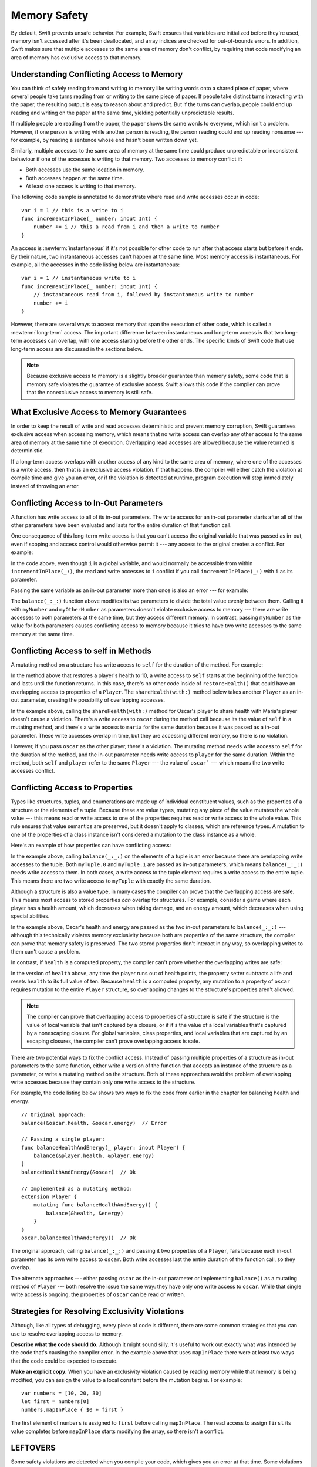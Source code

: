 Memory Safety
=============

By default, Swift prevents unsafe behavior.
For example,
Swift ensures that variables are initialized before they're used,
memory isn't accessed after it's been deallocated,
and array indices are checked for out-of-bounds errors.
In addition,
Swift makes sure that
multiple accesses to the same area of memory don't conflict,
by requiring that code modifying an area of memory
has exclusive access to that memory.

.. Brian:
   Memory safety refers to...
   The term *safety* usually refers to :newTerm:`memory safety`...
   Unsafe access to memory is available, if you ask for it explicitly...

.. _MemorySafety_WhatIsExclusivity:

Understanding Conflicting Access to Memory
------------------------------------------

.. XXX Convert listings in this section to test code.

You can think of safely reading from and writing to memory
like writing words onto a shared piece of paper,
where several people take turns
reading from or writing to the same piece of paper.
If people take distinct turns interacting with the paper,
the resulting output is easy to reason about and predict.
But if the turns can overlap,
people could end up reading and writing on the paper at the same time,
yielding potentially unpredictable results.

If multiple people are reading from the paper,
the paper shows the same words to everyone,
which isn't a problem.
However, if one person is writing
while another person is reading,
the person reading could end up reading nonsense ---
for example, by reading a sentence whose end hasn't been written down yet.

Similarly,
multiple accesses to the same area of memory at the same time could
produce unpredictable or inconsistent behaviour
if one of the accesses is writing to that memory.
Two accesses to memory conflict if:

* Both accesses use the same location in memory.
* Both accesses happen at the same time.
* At least one access is writing to that memory.

.. XXX Add an example/code listing to show aliasing?

The following code sample is annotated to demonstrate
where read and write accesses occur in code:

::

    var i = 1 // this is a write to i
    func incrementInPlace(_ number: inout Int) {
        number += i // this a read from i and then a write to number
    }

An access is :newterm:`instantaneous`
if it's not possible for other code to run
after that access starts but before it ends.
By their nature, two instantaneous accesses can't happen at the same time.
Most memory access is instantaneous.
For example,
all the accesses in the code listing below are instantaneous:

::

    var i = 1 // instantaneous write to i
    func incrementInPlace(_ number: inout Int) {
        // instantaneous read from i, followed by instantaneous write to number
        number += i
    }

However,
there are several ways to access memory
that span the execution of other code,
which is called a :newterm:`long-term` access.
The important difference between instantaneous and long-term access
is that two long-term accesses can overlap,
with one access starting before the other ends.
The specific kinds of Swift code that use long-term access
are discussed in the sections below.

.. XXX conflicts are unsafe --> they trigger an error

.. note::

    Because exclusive access to memory is a slightly broader guarantee
    than memory safety,
    some code that is memory safe
    violates the guarantee of exclusive access.
    Swift allows this code if the compiler can prove
    that the nonexclusive access to memory is still safe.

.. Versions of Swift before Swift 4 ensure memory safety
   by agressively making a copy of the shared mutable state
   when a conflicting access is possible.
   The copy is no longer shared, preventing the possibility of conflicts.
   However, the copying appproach has a negative impact
   on performance and memory usage.

.. TR: Swift 4 does this copying too.
   Frame this in terms as the copying is the *only* thing Swift 3 did.
   The carrot today is that you have a cleaner semantic model,
   not that you don't get copying.
   It lets you actually know that you have non-overlapping access.

.. _MemorySafety_Guarantees:

What Exclusive Access to Memory Guarantees
------------------------------------------

In order to keep the result of write and read accesses deterministic and prevent memory corruption,
Swift guarantees exclusive access when accessing memory, which means that
no write access can overlap any other access to the same area of memory at the same time of execution.
Overlapping read accesses are allowed because the value returned is deterministic.

If a long-term access overlaps with another access of any kind to the same area of memory,
where one of the accesses is a write access, then that is an exclusive access violation.  If that happens,
the compiler will either catch the violation at compile time and give you an error, or if the violation
is detected at runtime, program execution will stop immediately instead of throwing an error.


.. docnote:: Facts that need to go somewhere...

    - Within a single thread (use TSan for multithreading)...
    - When working with shared mutable state...
    - And except for things that we can prove are safe

.. _MemorySafety_Inout:

Conflicting Access to In-Out Parameters
---------------------------------------

A function has write access
to all of its in-out parameters.
The write access for an in-out parameter starts
after all of the other parameters have been evaluated
and lasts for the entire duration of that function call.

.. docnote:: Possible example of the "after all other parameters" rule?

One consequence of this long-term write access
is that you can't access the original
variable that was passed as in-out,
even if scoping and access control would otherwise permit it ---
any access to the original creates a conflict.
For example:

.. testcode:: memory-increment

    -> var i = 1
    ---
    -> func incrementInPlace(_ number: inout Int) {
           number += i
       }
    ---
    -> incrementInPlace(&i)  // Error
    xx Simultaneous accesses to 0x10e8667d8, but modification requires exclusive access.
    xx Previous access (a modification) started at  (0x10e86b032).
    xx Current access (a read) started at:

In the code above,
even though ``i`` is a global variable,
and would normally be accessible from within ``incrementInPlace(_:)``,
the read and write accesses to ``i`` conflict
if you call ``incrementInPlace(_:)`` with ``i`` as its parameter.

.. image:: ../images/memory_increment_2x.png
   :align: center

.. docnote:: FIGURE: add underscored parameter label: (_ number: inout Int)

.. docnote:: Code listing & figure: Replace i with a better name.

Passing the same variable as an in-out parameter more than once
is also an error --- for example:

.. testcode:: memory-balance

    -> func balance(_ x: inout Int, _ y: inout Int) {
           let sum = x + y
           x = sum / 2
           y = sum - x
       }
    -> var myNumber = 42
    -> var myOtherNumber = 9000
    << // myNumber : Int = 42
    << // myOtherNumber : Int = 9000
    -> balance(&myNumber, &myOtherNumber)  // Ok
    -> balance(&myNumber, &myNumber)  // Error
    !! <REPL Input>:1:20: error: inout arguments are not allowed to alias each other
    !! balance(&myNumber, &myNumber)  // Error
    !!                    ^~~~~~~~~
    !! <REPL Input>:1:9: note: previous aliasing argument
    !! balance(&myNumber, &myNumber)  // Error
    !!         ^~~~~~~~~
    !! <REPL Input>:1:9: error: overlapping accesses to 'myNumber', but modification requires exclusive access; consider copying to a local variable
    !! balance(&myNumber, &myNumber)  // Error
    !!                    ^~~~~~~~~
    !! <REPL Input>:1:20: note: conflicting access is here
    !! balance(&myNumber, &myNumber)  // Error
    !!         ^~~~~~~~~

The ``balance(_:_:)`` function above
modifies its two parameters
to divide the total value evenly between them.
Calling it with ``myNumber`` and ``myOtherNumber`` as parameters
doesn't violate exclusive access to memory ---
there are write accesses to both parameters at the same time,
but they access different memory.
In contrast,
passing ``myNumber`` as the value for both parameters
causes conflicting access to memory
because it tries to have two write accesses
to the same memory at the same time.

.. XXX This is a generalization of existing rules around inout.
   Worth revisiting the discussion in the guide/reference
   to adjust wording there, now that it's a consequence of a general rule
   instead of a one-off rule specifically for in-out parameters.

.. _MemorySafety_Methods:

Conflicting Access to self in Methods
-------------------------------------

.. This (probably?) applies to all value types,
   but structures are the only place you can observe it.
   Enumerations can have mutating methods
   but you can't mutate their associated values in place,
   and tuples can't have methods.

A mutating method on a structure has write access to ``self``
for the duration of the method.
For example:

.. docnote:: This behaves like self is passed to the method as inout
             because, under the hood, that's exactly what happens.

.. testcode:: memory-player-share-with-self

    >> func balance(_ x: inout Int, _ y: inout Int) {
    >>     let sum = x + y
    >>     x = sum / 2
    >>     y = sum - x
    >> }
    -> struct Player {
           var name: String
           var health: Int
           var energy: Int
           mutating func restoreHealth() {
               health = 10
           }
       }

In the method above that restores a player's health to 10,
a write access to ``self`` starts at the beginning of the function
and lasts until the function returns.
In this case, there's no other code
inside of ``restoreHealth()``
that could have an overlapping access to properties of a ``Player``.
The ``shareHealth(with:)`` method below takes another ``Player`` as an in-out parameter,
creating the possibility of overlapping accesses.

.. testcode:: memory-player-share-with-self

    -> extension Player {
           mutating func shareHealth(with player: inout Player) {
               balance(&player.health, &health)
           }
       }
    ---
    -> var oscar = Player(name: "Oscar", health: 10, energy: 10)
    -> var maria = Player(name: "Maria", health: 5, energy: 10)
    << // oscar : Player = REPL.Player(name: "Oscar", health: 10, energy: 10)
    << // maria : Player = REPL.Player(name: "Maria", health: 5, energy: 10)
    -> oscar.shareHealth(with: &maria)  // Ok
    -> oscar.shareHealth(with: &oscar)  // Error
    !! <REPL Input>:1:25: error: inout arguments are not allowed to alias each other
    !! oscar.shareHealth(with: &oscar)  // Error
    !!                         ^~~~~~
    !! <REPL Input>:1:1: note: previous aliasing argument
    !! oscar.shareHealth(with: &oscar)  // Error
    !! ^~~~~
    !! <REPL Input>:1:1: error: overlapping accesses to 'oscar', but modification requires exclusive access; consider copying to a local variable
    !! oscar.shareHealth(with: &oscar)  // Error
    !!                          ^~~~~
    !! <REPL Input>:1:25: note: conflicting access is here
    !! oscar.shareHealth(with: &oscar)  // Error
    !! ^~~~~~

In the example above,
calling the ``shareHealth(with:)`` method
for Oscar's player to share health with Maria's player
doesn't cause a violation.
There's a write access to ``oscar`` during the method call
because its the value of ``self`` in a mutating method,
and there's a write access to ``maria``
for the same duration
because it was passed as a in-out parameter.
These write accesses overlap in time,
but they are accessing different memory,
so there is no violation.

However,
if you pass ``oscar`` as the other player,
there's a violation.
The mutating method needs write access to ``self``
for the duration of the method,
and the in-out parameter needs write access to ``player``
for the same duration.
Within the method,
both ``self`` and ``player`` refer to the same ``Player`` ---
the value of ``oscar``` ---
which means the two write accesses conflict.

.. XXX Maybe rename the player parameter to teammate?
   That way you don't have both player and Player in the same discussion.

.. _MemorySafety_Properties:

Conflicting Access to Properties
--------------------------------

Types like structures, tuples, and enumerations
are made up of individual constituent values,
such as the properties of a structure or the elements of a tuple.
Because these are value types, mutating any piece of the value
mutates the whole value ---
this means read or write access to one of the properties
requires read or write access to the whole value.
This rule ensures that value semantics are preserved,
but it doesn't apply to classes, which are reference types.
A mutation to one of the properties of a class instance
isn't considered a mutation to the class instance as a whole.

Here's an example
of how properties can have conflicting access:

.. testcode:: memory-tuple

    >> func balance(_ x: inout Int, _ y: inout Int) {
    >>     let sum = x + y
    >>     x = sum / 2
    >>     y = sum - x
    >> }
    -> var myTuple = (10, 20)
    << // myTuple : (Int, Int) = (10, 20)
    -> balance(&myTuple.0, &myTuple.1)  // Error
    xx Simultaneous accesses to 0x10794d848, but modification requires exclusive access.
    xx Previous access (a modification) started at  (0x107952037).
    xx Current access (a modification) started at:

In the example above,
calling ``balance(_:_:)`` on the elements of a tuple
is an error
because there are overlapping write accesses to the tuple.
Both ``myTuple.0`` and ``myTuple.1`` are passed as in-out parameters,
which means ``balance(_:_:)`` needs write access to them.
In both cases, a write access to the tuple element
requires a write access to the entire tuple.
This means there are two write access to ``myTuple``
with exactly the same duration.

Although a structure is also a value type,
in many cases the compiler can prove
that the overlapping access are safe.
This means most access to stored properties *can* overlap for structures.
For example, consider a game where each player
has a health amount, which decreases when taking damage,
and an energy amount, which decreases when using special abilities.

.. testcode:: memory-share-health

    >> struct Player {
    >>     var name: String
    >>     var health: Int
    >>     var energy: Int
    >> }
    >> func balance(_ x: inout Int, _ y: inout Int) {
    >>     let sum = x + y
    >>     x = sum / 2
    >>     y = sum - x
    >> }
    >> func f() {
    -> var oscar = Player(name: "Oscar", health: 10, energy: 10)
    -> balance(&oscar.health, &oscar.energy)  // Ok
    >> }
    >> f()

.. docnote:: The code in the listing above is wrapped in a hidden function
             because this "overlapping property access is safe" caveat really
             only works for local variables, not globals.  Need to add this to
             the discussion.

In the example above,
Oscar's health and energy are passed
as the two in-out parameters to ``balance(_:_:)`` ---
although this technically violates memory exclusivity
because both are properties of the same structure,
the compiler can prove that memory safety is preserved.
The two stored properties don't interact in any way,
so overlapping writes to them can't cause a problem.

In contrast, if ``health`` is a computed property,
the compiler can't prove whether
the overlapping writes are safe:

.. testcode:: memory-computed-property

    -> struct Player {
           var name: String
           var remainingLives = 5
           var energy = 10
           private var _health: Int = 10
           var health: Int {
               get {
                   return _health
               }
               set {
                   if newValue > 0 {
                       _health = newValue
                   } else {
                       remainingLives -= 1
                       _health = 10
                   }
               }
           }
           init(name: String) {
               self.name = name
           }
       }
    >> func balance(_ x: inout Int, _ y: inout Int) {
    >>     let sum = x + y
    >>     x = sum / 2
    >>     y = sum - x
    >> }
    >> func f() {
    -> var oscar = Player(name: "Oscar")
    -> balance(&oscar.health, &oscar.energy)  // Error
    >> }
    >> f()
    !! <REPL Input>:3:11: error: overlapping accesses to 'oscar', but modification requires exclusive access; consider copying to a local variable
    !! balance(&oscar.health, &oscar.energy)  // Error
    !!                        ^~~~~~~~~~~~~
    !! <REPL Input>:3:26: note: conflicting access is here
    !! balance(&oscar.health, &oscar.energy)  // Error
    !!         ^~~~~~~~~~~~~
    !! <REPL Input>:1:1: error: use of unresolved identifier 'f'
    !! f()
    !! ^

In the version of ``health`` above,
any time the player runs out of health points,
the property setter subtracts a life
and resets ``health`` to its full value of ten.
Because ``health`` is a computed property,
any mutation to a property of ``oscar``
requires mutation to the entire ``Player`` structure,
so overlapping changes to the structure's properties aren't allowed.

.. Because there's no syntax
   to mutate an enum's associated value in place,
   we can't show that overlapping mutations
   to two different associated values on the same enum
   would violate exclusivity.

.. note::

   The compiler can prove
   that overlapping access to properties of a structure is safe
   if the structure is the value of local variable
   that isn't captured by a closure,
   or if it's the value of a local variables
   that's captured by a nonescaping closure.
   For global variables,
   class properties,
   and local variables that are captured by an escaping closures,
   the compiler can’t prove overlapping access is safe.

.. Devin says the latter are "checked at run time"
   but they appear to just be a hard error.

There are two potential ways to fix the conflict access.
Instead of passing multiple properties of a structure
as in-out parameters to the same function,
either write a version of the function
that accepts an instance of the structure as a parameter,
or write a mutating method on the structure.
Both of these approaches avoid the problem
of overlapping write accesses
because they contain only one write access to the structure.

.. TR: This won't apply in nearly as many places.
   The same fundamental problem still applies,
   but the example will get more complicated.

For example,
the code listing below shows two ways
to fix the code from earlier in the chapter
for balancing health and energy.

::

    // Original approach:
    balance(&oscar.health, &oscar.energy)  // Error

    // Passing a single player:
    func balanceHealthAndEnergy(_ player: inout Player) {
        balance(&player.health, &player.energy)
    }
    balanceHealthAndEnergy(&oscar)  // Ok

    // Implemented as a mutating method:
    extension Player {
        mutating func balanceHealthAndEnergy() {
            balance(&health, &energy)
        }
    }
    oscar.balanceHealthAndEnergy()  // Ok

The original approach,
calling ``balance(_:_:)`` and passing it two properties of a ``Player``,
fails because each in-out parameter has its own write access
to ``oscar``.
Both write accesses last the entire duration of the function call,
so they overlap.

The alternate approaches ---
either passing ``oscar`` as the in-out parameter
or implementing ``balance()`` as a mutating method of ``Player`` ---
both resolve the issue the same way:
they have only one write access to ``oscar``.
While that single write access is ongoing,
the properties of ``oscar`` can be read or written.

.. docnote:: TR: Is this accurate?

   It looks like the underlying/nested call to balance(_:_:)
   still has two write accesses,
   one to ``health`` and one to ``energy``.
   Is the difference because those in-out write accesses
   are to a local variable of the outer function/method?

.. _MemorySafety_Resolving:

Strategies for Resolving Exclusivity Violations
-----------------------------------------------

.. XXX Swap out below with a less throat-clearing intro.

Although, like all types of debugging,
every piece of code is different,
there are some common strategies that you can use
to resolve overlapping access to memory.

**Describe what the code should do.**
Although it might sound silly,
it's useful to work out exactly what was intended
by the code that's causing the compiler error.
In the example above that uses ``mapInPlace``
there were at least two ways
that the code could be expected to execute.

**Make an explicit copy.**
When you have an exclusivity violation
caused by reading memory while that memory is being modified,
you can assign the value to a local constant
before the mutation begins.
For example::

    var numbers = [10, 20, 30]
    let first = numbers[0]
    numbers.mapInPlace { $0 + first }

The first element of ``numbers`` is assigned to ``first``
before calling ``mapInPlace``.
The read access to assign ``first`` its value
completes before ``mapInPlace`` starts modifying the array,
so there isn't a conflict.

.. TR: If you have a conflict using overlapping inout writes,
   you can make an explicit copy using a var,
   and then you have to merge the two values after.

   func (inout foo, closure) { c() }
   var f = 100
   func(&f) { f += 1 }  // Error
   // FIXME: Use a local variable to copy 'f'.



LEFTOVERS
---------

.. docnote:: These need to move to a section above or another chapter.

Some safety violations are detected when you compile your code,
which gives you an error at that time.
Some violations can't be detected at compile time,
because they depend on the current value
of a variable in your code,
such as the index you use to access the array.
These violations that can't be detected at compile time
are detected at runtime.
In general,
Swift detects as many safety violations as possible
at compile time.

At runtime,
when a safety violation is detected,
program execution stops immediately.
Because safety violations are *programmer errors*,
Swift stops program execution instead of throwing an error.
Swift's error-handling mechanism is for recoverable errors;
programmer error, such as a safety violation,
is not recoverable.
Stopping execution immediately, at the point of the violation,
prevents propagating invalid state to other parts of the program
which can corrupt the program's state and the user's data.
A predictable, immediate failure is also easier to debug.

-- -- -- -- -- --

-- -- -- -- -- --

Move to "Error Handling":

When Swift needs to stop program execution
in a controlled and predictable manner,
it uses a mechanism called a trap.
Although a trap may appear to be the same as a crash to a user
who sees the program suddenly stop,
the control and predictability of a trap
are an important difference.

.. Trapping is also something that Foundation and other frameworks do
   when you violate part of the API contract.
   (Pretty sure that's the same thing there & here.)
   It's implemented there an illegal instruction
   and in the stdlib by Builtin.int_trap().

.. XXX Details about trapping really belong under "Error Handling".
